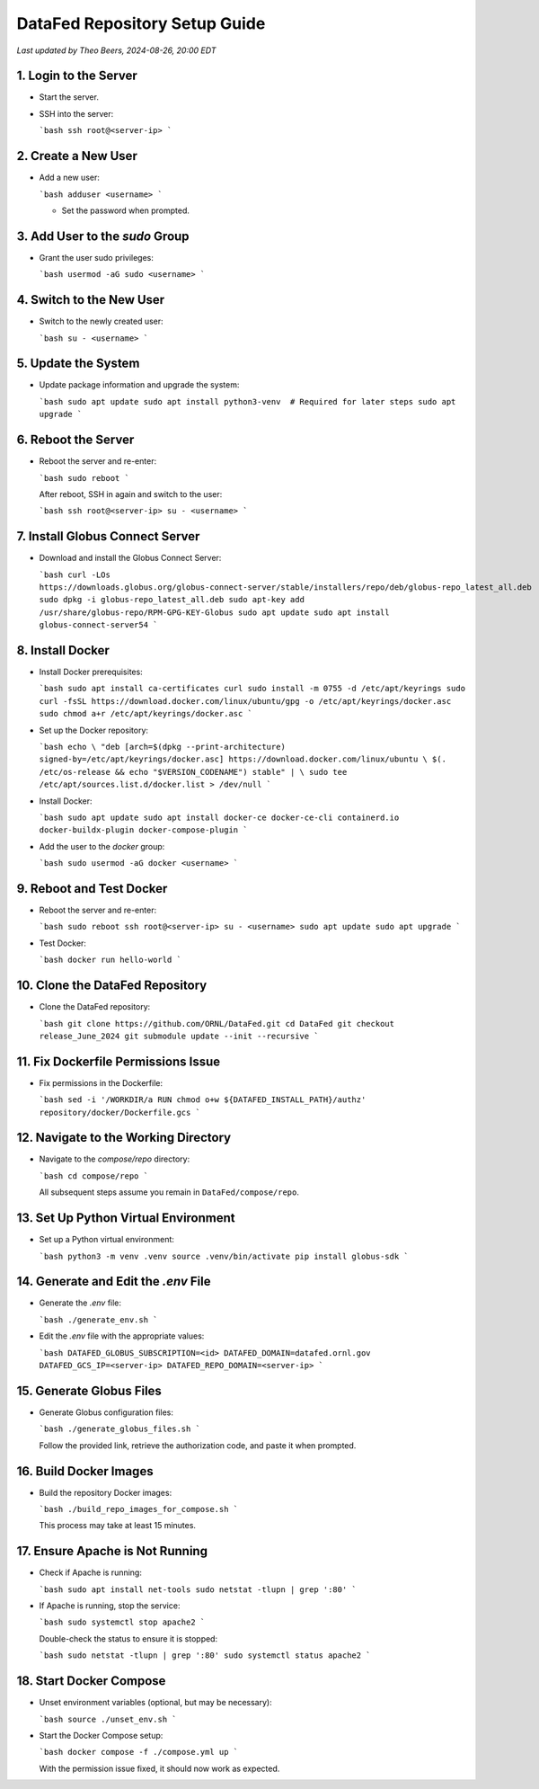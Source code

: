 DataFed Repository Setup Guide
==============================


*Last updated by Theo Beers, 2024-08-26, 20:00 EDT*

1. Login to the Server
----------------------

- Start the server.
- SSH into the server:

  ```bash
  ssh root@<server-ip>
  ```

2. Create a New User
--------------------

- Add a new user:

  ```bash
  adduser <username>
  ```

  - Set the password when prompted.

3. Add User to the `sudo` Group
-------------------------------

- Grant the user sudo privileges:

  ```bash
  usermod -aG sudo <username>
  ```

4. Switch to the New User
-------------------------

- Switch to the newly created user:

  ```bash
  su - <username>
  ```

5. Update the System
--------------------

- Update package information and upgrade the system:

  ```bash
  sudo apt update
  sudo apt install python3-venv  # Required for later steps
  sudo apt upgrade
  ```

6. Reboot the Server
--------------------

- Reboot the server and re-enter:

  ```bash
  sudo reboot
  ```

  After reboot, SSH in again and switch to the user:

  ```bash
  ssh root@<server-ip>
  su - <username>
  ```

7. Install Globus Connect Server
--------------------------------

- Download and install the Globus Connect Server:

  ```bash
  curl -LOs https://downloads.globus.org/globus-connect-server/stable/installers/repo/deb/globus-repo_latest_all.deb
  sudo dpkg -i globus-repo_latest_all.deb
  sudo apt-key add /usr/share/globus-repo/RPM-GPG-KEY-Globus
  sudo apt update
  sudo apt install globus-connect-server54
  ```

8. Install Docker
-----------------

- Install Docker prerequisites:

  ```bash
  sudo apt install ca-certificates curl
  sudo install -m 0755 -d /etc/apt/keyrings
  sudo curl -fsSL https://download.docker.com/linux/ubuntu/gpg -o /etc/apt/keyrings/docker.asc
  sudo chmod a+r /etc/apt/keyrings/docker.asc
  ```

- Set up the Docker repository:

  ```bash
  echo \
  "deb [arch=$(dpkg --print-architecture) signed-by=/etc/apt/keyrings/docker.asc] https://download.docker.com/linux/ubuntu \
  $(. /etc/os-release && echo "$VERSION_CODENAME") stable" | \
  sudo tee /etc/apt/sources.list.d/docker.list > /dev/null
  ```
  
- Install Docker:

  ```bash
  sudo apt update
  sudo apt install docker-ce docker-ce-cli containerd.io docker-buildx-plugin docker-compose-plugin
  ```

- Add the user to the `docker` group:

  ```bash
  sudo usermod -aG docker <username>
  ```

9. Reboot and Test Docker
-------------------------

- Reboot the server and re-enter:

  ```bash
  sudo reboot
  ssh root@<server-ip>
  su - <username>
  sudo apt update
  sudo apt upgrade
  ```

- Test Docker:

  ```bash
  docker run hello-world
  ```

10. Clone the DataFed Repository
--------------------------------

- Clone the DataFed repository:

  ```bash
  git clone https://github.com/ORNL/DataFed.git
  cd DataFed
  git checkout release_June_2024
  git submodule update --init --recursive
  ```

11. Fix Dockerfile Permissions Issue
------------------------------------

- Fix permissions in the Dockerfile:

  ```bash
  sed -i '/WORKDIR/a RUN chmod o+w ${DATAFED_INSTALL_PATH}/authz' repository/docker/Dockerfile.gcs
  ```

12. Navigate to the Working Directory
-------------------------------------

- Navigate to the `compose/repo` directory:

  ```bash
  cd compose/repo
  ```

  All subsequent steps assume you remain in ``DataFed/compose/repo``.

13. Set Up Python Virtual Environment
-------------------------------------

- Set up a Python virtual environment:

  ```bash
  python3 -m venv .venv
  source .venv/bin/activate
  pip install globus-sdk
  ```

14. Generate and Edit the `.env` File
-------------------------------------

- Generate the `.env` file:

  ```bash
  ./generate_env.sh
  ```

- Edit the `.env` file with the appropriate values:

  ```bash
  DATAFED_GLOBUS_SUBSCRIPTION=<id>
  DATAFED_DOMAIN=datafed.ornl.gov
  DATAFED_GCS_IP=<server-ip>
  DATAFED_REPO_DOMAIN=<server-ip>
  ```

15. Generate Globus Files
-------------------------

- Generate Globus configuration files:

  ```bash
  ./generate_globus_files.sh
  ```

  Follow the provided link, retrieve the authorization code, and paste it when prompted.

16. Build Docker Images
-----------------------

- Build the repository Docker images:

  ```bash
  ./build_repo_images_for_compose.sh
  ```

  This process may take at least 15 minutes.

17. Ensure Apache is Not Running
--------------------------------

- Check if Apache is running:

  ```bash
  sudo apt install net-tools
  sudo netstat -tlupn | grep ':80'
  ```

- If Apache is running, stop the service:

  ```bash
  sudo systemctl stop apache2
  ```

  Double-check the status to ensure it is stopped:

  ```bash
  sudo netstat -tlupn | grep ':80'
  sudo systemctl status apache2
  ```

18. Start Docker Compose
------------------------

- Unset environment variables (optional, but may be necessary):

  ```bash
  source ./unset_env.sh
  ```

- Start the Docker Compose setup:

  ```bash
  docker compose -f ./compose.yml up
  ```

  With the permission issue fixed, it should now work as expected.

